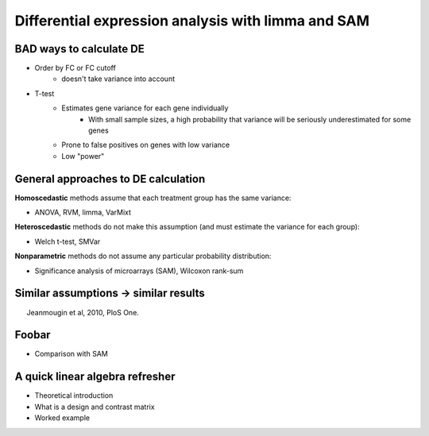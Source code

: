 ===================================================
Differential expression analysis with limma and SAM
===================================================

.. Day 2, Block 11:00-12:30 
    The theoretical first part (~10m) of the talk will be given at the beginning of the block.
    The practical part may be given immediately after or not.

.. http://www.plosone.org/article/info%3Adoi%2F10.1371%2Fjournal.pone.0012336

BAD ways to calculate DE
========================

- Order by FC or FC cutoff 
    - doesn't take variance into account
- T-test 
    - Estimates gene variance for each gene individually 
        - With small sample sizes, a high probability that variance will be seriously underestimated for some genes
    - Prone to false positives on genes with low variance
    - Low "power"

General approaches to DE calculation
====================================

**Homoscedastic** methods assume that each treatment group has the same variance:

- ANOVA, RVM, limma, VarMixt

**Heteroscedastic** methods do not make this assumption (and must estimate the variance for each group):

- Welch t-test, SMVar

**Nonparametric** methods do not assume any particular probability distribution:

- Significance analysis of microarrays (SAM), Wilcoxon rank-sum

Similar assumptions -> similar results
======================================

.. image:: img/de-method-comparison.png
    :scale: 80%

.. class:: footnote

Jeanmougin et al, 2010, PloS One.

.. Useful links:
    Simple limma explanation -http://www.bioconductor.org/help/course-materials/2009/BioC2009/labs/limma/limma.pdf
    Simplified explanation of hierarchical models - http://www.nature.com/nbt/journal/v28/n4/pdf/nbt.1619.pdf
    Explanation of SAM - http://odin.mdacc.tmc.edu/~kim/TeachBioinf/Week5/Lecture5-Feb11-08.pdf
    Original limma paper - http://www.statsci.org/smyth/pubs/ebayes.pdf

Foobar
======

- Comparison with SAM


A quick linear algebra refresher
================================

- Theoretical introduction
- What is a design and contrast matrix
- Worked example
